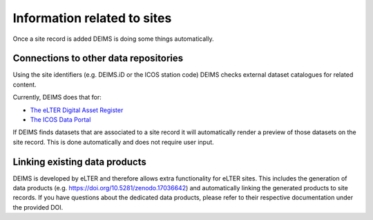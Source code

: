 ============================================== 
Information related to sites
==============================================

Once a site record is added DEIMS is doing some things automatically.

Connections to other data repositories
============================================================
Using the site identifiers (e.g. DEIMS.iD or the ICOS station code) DEIMS checks external dataset catalogues for related content.

Currently, DEIMS does that for:

- `The eLTER Digital Asset Register <https://dar.elter-ri.eu/>`_
- `The ICOS Data Portal <https://data.icos-cp.eu/portal/>`_

If DEIMS finds datasets that are associated to a site record it will automatically render a preview of those datasets on the site record. This is done automatically and does not require user input.

Linking existing data products
============================================================
DEIMS is developed by eLTER and therefore allows extra functionality for eLTER sites. This includes the generation of data products (e.g. https://doi.org/10.5281/zenodo.17036642) and automatically linking the generated products to site records. If you have questions about the dedicated data products, please refer to their respective documentation under the provided DOI.
